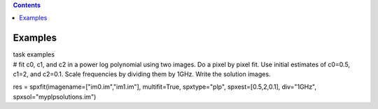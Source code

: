 .. contents::
   :depth: 3
..

.. container::
   :name: viewlet-above-content-title

Examples
========

.. container::
   :name: viewlet-below-content-title

.. container:: documentDescription description

   task examples

.. container:: section
   :name: viewlet-above-content-body

.. container:: section
   :name: content-core

   .. container::
      :name: parent-fieldname-text

      .. container:: casa-input-box

         # fit c0, c1, and c2 in a power log polynomial using two
         images. Do a pixel by pixel fit. Use initial estimates of
         c0=0.5, c1=2, and c2=0.1. Scale frequencies by dividing them by
         1GHz. Write the solution images.

         res = spxfit(imagename=["im0.im","im1.im"], multifit=True,
         spxtype="plp", spxest=[0.5,2,0.1], div="1GHz",
         spxsol="myplpsolutions.im")

.. container:: section
   :name: viewlet-below-content-body
